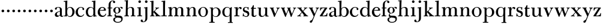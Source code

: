 SplineFontDB: 3.0
FontName: BulmerStM
FullName: Sorts Mill Bulmer
FamilyName: Sorts Mill Bulmer
Weight: Regular
Copyright: Created by trashman with FontForge 2.0 (http://fontforge.sf.net)
UComments: "2010-10-5: Created." 
Version: 001.000
ItalicAngle: 0
UnderlinePosition: -100
UnderlineWidth: 50
Ascent: 680
Descent: 320
LayerCount: 3
Layer: 0 0 "Back"  1
Layer: 1 0 "Fore"  0
Layer: 2 0 "backup"  0
XUID: [1021 658 797806517 5336769]
OS2Version: 0
OS2_WeightWidthSlopeOnly: 0
OS2_UseTypoMetrics: 1
CreationTime: 1286303174
ModificationTime: 1286447490
OS2TypoAscent: 0
OS2TypoAOffset: 1
OS2TypoDescent: 0
OS2TypoDOffset: 1
OS2TypoLinegap: 0
OS2WinAscent: 0
OS2WinAOffset: 1
OS2WinDescent: 0
OS2WinDOffset: 1
HheadAscent: 0
HheadAOffset: 1
HheadDescent: 0
HheadDOffset: 1
OS2Vendor: 'PfEd'
MarkAttachClasses: 1
DEI: 91125
Encoding: UnicodeBmp
UnicodeInterp: none
NameList: Adobe Glyph List
DisplaySize: -48
AntiAlias: 1
FitToEm: 1
WinInfo: 88 11 5
BeginPrivate: 9
BlueValues 23 [-16 0 387 396 677 680]
OtherBlues 11 [-278 -276]
BlueScale 8 0.039625
BlueShift 1 7
BlueFuzz 1 0
StdHW 4 [34]
StemSnapH 32 [19 23 27 34 38 46 52 78 86 108]
StdVW 4 [81]
StemSnapV 10 [78 81 92]
EndPrivate
BeginChars: 65536 63

StartChar: a
Encoding: 97 97 0
Width: 401
VWidth: 0
Flags: W
HStem: -13 55<102.5 191.917> -12 40<294.181 376.824> 211 21<209.371 246> 371 21<134.541 217.277>
VStem: 35 85<58.5451 139.803 290.788 358.768> 246 81<58.8789 211 228.644 348.153>
LayerCount: 3
Fore
SplineSet
38 323 m 0xbc
 38 371 118 392 187 392 c 0
 261 392 327 355 327 295 c 2
 327 66 l 2
 327 50 328 28 351 28 c 0
 359 28 366 31 373 41 c 0
 378 48 378 48 386 43 c 0
 391 40 394 39 394 36 c 0
 394 35 394 32 392 29 c 0
 380 5 357 -12 330 -12 c 0x7c
 260 -12 248 54 248 54 c 1
 248 54 228 34 203 16 c 0
 182 1 157 -13 130 -13 c 0
 75 -13 35 26 35 75 c 0
 35 170 150 216 246 232 c 1
 246 305 l 2
 246 352 214 371 173 371 c 0
 159 371 144 370 134 362 c 0
 120 351 115 336 115 314 c 0
 115 297 91 284 76 284 c 0
 53 284 38 300 38 323 c 0xbc
246 211 m 1
 195 200 120 177 120 115 c 0
 120 79 139 42 184 42 c 0xbc
 199 42 246 63 246 93 c 2
 246 211 l 1
EndSplineSet
Layer: 2
SplineSet
38 323 m 4xbc
 38 371 118 392 187 392 c 4
 261 392 327 355 327 295 c 6
 327 66 l 6
 327 50 327 30 351 30 c 4
 357 30 364 33 368 37 c 4
 373 42 375 47 380 47 c 4
 389 47 393 40 393 31 c 4
 393 5 359 -12 330 -12 c 4x7c
 260 -12 247 54 247 54 c 5
 247 54 228 34 203 16 c 4
 182 1 157 -13 130 -13 c 4
 75 -13 35 26 35 75 c 4
 35 133 86 183 146 207 c 4
 181 221 213 226 245 230 c 5
 245 305 l 6
 245 352 214 371 173 371 c 4
 159 371 144 370 134 362 c 4
 120 351 115 336 115 314 c 4
 115 297 91 284 76 284 c 4
 53 284 38 300 38 323 c 4xbc
245 211 m 5
 245 211 120 196 120 115 c 4
 120 79 139 42 184 42 c 4xbc
 199 42 245 63 245 93 c 6
 245 211 l 5
EndSplineSet
EndChar

StartChar: b
Encoding: 98 98 1
Width: 486
VWidth: 0
Flags: W
HStem: -12 31<200.996 302.409> -2 31<15 68.7003> 370 26<211.297 302.426> 630 32<5.02045 66.4192> 657 20G<132 149>
VStem: 72 78<30.5784 70> 366 92<104.391 291.247>
LayerCount: 3
Fore
SplineSet
147 320 m 1x2e
 166 358 205 396 276 396 c 0
 371 396 458 314 458 198 c 0
 458 93 379 -12 261 -12 c 0xae
 188 -12 152 45 142 70 c 1
 142 7 l 2
 142 -2 141 -6 132 -5 c 0
 110 -3 79 -2 55 -2 c 2
 26 -2 l 2
 15 -2 15 1 15 13 c 0
 15 25 15 29 26 29 c 0
 70 29 72 36 72 83 c 2
 72 487 l 2
 72 523 70 565 69 597 c 0
 69 612 69 631 48 631 c 2
 24 630 l 2
 12 630 5 626 5 644 c 0
 5 659 7 662 18 662 c 0x76
 73 664 118 673 146 677 c 0
 152 677 156 676 156 668 c 0
 156 652 147 453 147 320 c 1x2e
150 191 m 2
 150 105 159 19 250 19 c 0
 343 19 366 129 366 192 c 0
 366 282 337 370 257 370 c 0
 227 370 202 357 183 337 c 0
 154 307 150 259 150 202 c 2
 150 191 l 2
EndSplineSet
Layer: 2
SplineSet
146 318 m 1x2e
 165 356 202 396 276 396 c 0
 368 396 458 309 458 194 c 0
 458 92 378 -12 261 -12 c 0
 169 -12 145 61 145 61 c 1
 145 19 l 2xae
 145 0 144 -5 141 -5 c 0
 138 -5 99 0 74 0 c 2
 42 0 l 2
 30 0 14 0 14 14 c 0
 14 25 18 27 33 29 c 2
 53 31 l 2
 70 33 72 60 72 83 c 2
 72 499 l 2
 72 523 72 551 71 591 c 0
 71 604 69 618 51 622 c 2
 36 625 l 2
 31 626 17 628 17 639 c 0
 17 650 23 654 36 655 c 0x76
 67 658 134 674 140 674 c 0
 154 674 154 667 154 658 c 0
 154 561 146 318 146 318 c 1x2e
366 192 m 0
 366 282 337 370 257 370 c 0
 227 370 202 357 183 337 c 0
 154 307 150 259 150 202 c 2
 150 191 l 2
 150 133 151 78 180 45 c 0
 192 31 219 19 245 19 c 0
 343 19 366 128 366 192 c 0
EndSplineSet
EndChar

StartChar: c
Encoding: 99 99 2
Width: 419
VWidth: 0
Flags: WO
HStem: -16 46<182.026 307.887> 373 23<197.384 292.145>
VStem: 26 92<101.072 267.635> 311 72<270.888 357.538>
LayerCount: 3
Fore
SplineSet
118 191 m 0
 118 116 161 30 250 30 c 0
 314 30 343 71 354 91 c 0
 361 103 360 100 371 95 c 0
 381 90 383 91 378 80 c 0
 355 29 302 -16 217 -16 c 0
 104 -16 26 74 26 183 c 0
 26 294 131 396 239 396 c 0
 298 396 383 373 383 309 c 0
 383 282 367 267 342 267 c 0
 328 267 311 280 311 296 c 0
 311 317 313 316 313 331 c 0
 313 340 302 373 246 373 c 0
 152 373 118 277 118 191 c 0
EndSplineSet
Layer: 2
SplineSet
118 191 m 0
 118 116 161 30 250 30 c 0
 329 30 355 94 359 101 c 1
 382 90 l 1
 362 35 308 -16 217 -16 c 0
 104 -16 26 74 26 183 c 0
 26 294 131 396 239 396 c 0
 298 396 383 373 383 309 c 0
 383 282 367 267 342 267 c 0
 328 267 311 280 311 296 c 0
 311 317 313 316 313 331 c 0
 313 340 302 373 246 373 c 0
 152 373 118 277 118 191 c 0
239 396 m 0
 298 396 383 373 383 309 c 0
 383 282 367 267 342 267 c 0
 328 267 311 280 311 296 c 0
 311 317 313 316 313 331 c 0
 313 340 302 373 246 373 c 0
 152 373 118 277 118 191 c 0
 118 120 158 30 238 30 c 0
 288 30 319 44 340 73 c 0
 347 82 351 101 366 101 c 0
 375 101 379 94 379 86 c 0
 379 71 371 56 360 43 c 0
 331 7 273 -16 217 -16 c 0
 104 -16 22 74 22 183 c 0
 22 294 131 396 239 396 c 0
EndSplineSet
EndChar

StartChar: d
Encoding: 100 100 3
Width: 500
VWidth: 0
Flags: W
HStem: -17 40<175.747 281.879> -13 21G<355 361.5> 0 28<431.557 479.988> 365 26<188.462 284.166> 630 32<275.02 336.419> 657 20G<402 419>
VStem: 26 86<90.9155 283.025> 339 87<488.692 630.969> 342 75<58.9574 327.331 336 554.545>
LayerCount: 3
Fore
SplineSet
417 315 m 2x1680
 417 189 l 2
 417 140 419 104 422 69 c 0
 425 38 437 28 470 28 c 0
 476 28 480 28 480 15 c 0
 480 0 476 0 467 0 c 0x3680
 404 -3 364 -13 359 -13 c 0x5280
 351 -13 346 -12 346 1 c 2
 346 60 l 1
 336 40 282 -17 209 -17 c 0
 71 -17 26 87 26 190 c 0
 26 292 99 391 222 391 c 0
 301 391 342 336 342 336 c 1
 342 487 l 2x9280
 342 523 340 565 339 597 c 0
 339 612 339 631 318 631 c 2
 294 630 l 2
 282 630 275 626 275 644 c 0
 275 659 277 662 288 662 c 0x9b
 343 664 388 673 416 677 c 0
 422 677 426 676 426 668 c 0x17
 426 652 417 448 417 315 c 2x1680
112 185 m 0
 112 107 153 23 236 23 c 0
 280 23 318 44 331 78 c 0
 338 98 339 124 339 152 c 2
 339 262 l 2x93
 339 323 302 365 239 365 c 0
 151 365 112 273 112 185 c 0
EndSplineSet
Layer: 2
SplineSet
480 23 m 0x6e
 480 14 479 9 470 9 c 0x6e
 416 9 372 -4 359 -4 c 0
 351 -4 346 -1 346 12 c 2
 346 62 l 1
 346 62 284 -9 217 -9 c 0
 73 -9 26 90 26 195 c 0
 26 297 99 396 222 396 c 0
 301 396 342 341 342 341 c 1
 342 487 l 2
 342 523 340 565 339 597 c 0
 339 612 339 631 318 631 c 2
 294 630 l 2
 282 630 275 635 275 644 c 0
 275 651 277 662 288 662 c 0xb6
 340 664 401 678 413 678 c 0
 426 678 424 670 424 660 c 0
 424 654 418 568 418 520 c 0
 418 458 417 565 417 231 c 2
 417 194 l 2
 417 145 419 112 422 77 c 0
 424 55 432 38 454 37 c 0
 471 36 480 38 480 23 c 0x6e
112 190 m 0
 112 112 153 28 236 28 c 0xa6
 280 28 318 49 331 83 c 0
 340 108 342 140 342 176 c 2
 342 267 l 2
 342 328 302 370 239 370 c 0
 151 370 112 278 112 190 c 0
EndSplineSet
EndChar

StartChar: e
Encoding: 101 101 4
Width: 403
VWidth: 0
Flags: W
HStem: -16 52<177.153 300.843> 234 34<118.01 281.681> 241 24<118 233.053> 367 29<167.707 257.522>
VStem: 21 91<109.351 237.109> 286 80<247 325.484>
LayerCount: 3
Fore
SplineSet
214 -16 m 4xbc
 98 -16 21 66 21 178 c 0
 21 283 96 396 208 396 c 0
 235 396 260 394 282 383 c 0
 327 360 366 311 366 255 c 0
 366 239 348 234 331 234 c 0xdc
 317 234 113 241 113 241 c 1
 112 232 112 223 112 215 c 0
 112 100 168 36 244 36 c 0
 300 36 331 71 343 105 c 0
 348 118 348 119 362 115 c 0
 371 112 374 111 374 107 c 0
 374 105 373 102 372 97 c 0
 354 33 297 -16 214 -16 c 4xbc
212 367 m 0
 136 367 118 265 118 265 c 1xbc
 118 265 131 265 238 268 c 0
 264 269 286 270 286 308 c 0
 286 338 250 367 212 367 c 0
EndSplineSet
Layer: 2
SplineSet
246 36 m 0xbc
 311 36 336 82 348 119 c 1
 375 111 l 1xba
 370 73 326 -16 209 -16 c 0
 93 -16 21 67 21 178 c 0
 21 283 96 396 208 396 c 0
 235 396 260 394 282 383 c 0
 327 360 366 311 366 255 c 0
 366 239 348 234 331 234 c 0xdc
 317 234 113 241 113 241 c 1
 113 225 l 2
 113 99 171 36 246 36 c 0xbc
212 367 m 0
 136 367 118 265 118 265 c 1xbc
 118 265 131 265 238 268 c 0
 264 269 286 270 286 308 c 0xdc
 286 338 250 367 212 367 c 0
21 176 m 0
 21 281 96 396 208 396 c 0
 235 396 260 394 282 383 c 0
 327 360 366 311 366 255 c 0
 366 239 348 234 331 234 c 0
 317 234 112 241 112 241 c 1
 112 223 l 2
 112 96 172 34 248 34 c 0
 292 34 326 64 338 97 c 0
 342 106 348 116 358 116 c 0
 366 116 373 109 373 97 c 0
 373 63 323 -18 209 -18 c 0
 93 -18 21 65 21 176 c 0
212 367 m 0
 136 367 118 265 118 265 c 1
 118 265 131 265 238 268 c 0
 264 269 286 270 286 308 c 0
 286 338 250 367 212 367 c 0
EndSplineSet
EndChar

StartChar: f
Encoding: 102 102 5
Width: 262
VWidth: 0
Flags: W
HStem: -2 36<24.0008 74.125 158.751 221.999> 341 32<28.0008 76 157 229> 659 21<207.218 263.041>
VStem: 76 81<34 341 373 589.726> 262 88<576.528 658.809>
LayerCount: 3
Fore
SplineSet
39 34 m 2
 61 34 l 2
 76 34 76 64 76 87 c 2
 76 328 l 2
 76 341 75 341 64 341 c 2
 44 341 l 2
 28 341 28 342 28 358 c 0
 28 372 29 373 40 373 c 2
 66 373 l 2
 76 373 76 373 76 384 c 2
 76 470 l 2
 76 533 85 594 133 638 c 0
 164 666 193 680 252 680 c 0
 297 680 350 669 350 613 c 0
 350 583 322 570 307 570 c 0
 282 570 262 584 262 614 c 0
 262 626 264 636 264 643 c 0
 264 657 256 659 241 659 c 0
 166 659 157 546 157 504 c 2
 157 384 l 2
 157 373 157 373 168 373 c 2
 216 373 l 2
 228 373 229 371 229 364 c 2
 229 350 l 2
 229 343 228 341 216 341 c 2
 168 341 l 2
 157 341 157 340 157 328 c 2
 157 87 l 2
 157 58 157 34 174 34 c 2
 207 34 l 2
 221 34 222 26 222 17 c 0
 222 3 222 -2 207 -2 c 0
 185 -1 148 0 128 0 c 2
 112 0 l 2
 90 0 58 -1 39 -2 c 0
 24 -2 24 3 24 17 c 0
 24 26 25 34 39 34 c 2
EndSplineSet
Layer: 2
SplineSet
264 627 m 4
 264 641 256 643 241 643 c 4
 166 643 157 530 157 488 c 6
 157 384 l 6
 157 373 157 373 168 373 c 6
 229 373 l 5
 229 341 l 5
 168 341 l 6
 157 341 157 340 157 328 c 6
 157 85 l 6
 157 55.9827637429 157 32 174 32 c 6
 220 32 l 5
 220 -2 l 5
 220 -2 152 0 124 0 c 4
 95 0 25 -2 25 -2 c 5
 25 32 l 5
 61 32 l 6
 76 32 76 61.9782711336 76 85 c 6
 76 328 l 6
 76 341 75 341 64 341 c 6
 28 341 l 5
 28 373 l 5
 66 373 l 6
 76 373 76 373 76 384 c 6
 76 454 l 6
 76 517 85 578 133 622 c 4
 164 650 193 664 252 664 c 4
 297 664 350 653 350 597 c 4
 350 567 322 554 307 554 c 4
 282 554 262 568 262 598 c 4
 262 610 264 620 264 627 c 4
264 627 m 0
 264 641 256 643 241 643 c 0
 166 643 157 530 157 488 c 2
 157 384 l 2
 157 373 157 373 168 373 c 2
 215 374 l 2
 226 374 229 369 229 358 c 2
 229 354 l 2
 229 345 225 340 213 340 c 2
 168 341 l 2
 157 341 157 340 157 328 c 2
 157 166 l 2
 157 152 157 118 158 85 c 0
 159 56 156 32 173 32 c 2
 205 32 l 2
 217 32 222 30 222 16 c 0
 222 1 217 -2 208 -2 c 0
 182 -2 152 0 124 0 c 0
 95 0 55 -2 39 -2 c 0
 26 -2 24 6 24 16 c 0
 24 28 27 32 41 32 c 2
 61 32 l 2
 76 32 74 62 75 85 c 0
 76 108 76 138 76 166 c 2
 76 328 l 2
 76 341 75 341 62 341 c 2
 40 340 l 2
 29 340 28 344 28 352 c 2
 28 361 l 2
 28 368 29 374 40 374 c 2
 66 373 l 2
 76 373 76 373 76 384 c 2
 76 454 l 2
 76 517 85 578 133 622 c 0
 164 650 193 664 252 664 c 0
 297 664 350 653 350 597 c 0
 350 567 322 554 307 554 c 0
 282 554 262 568 262 598 c 0
 262 610 264 620 264 627 c 0
EndSplineSet
EndChar

StartChar: g
Encoding: 103 103 6
Width: 422
VWidth: 0
Flags: W
HStem: -276 34<131.226 290.54> -47 78<157 312.636> 111 19<142.433 206.195> 372 19<149.076 207.644 301.801 368>
VStem: 19 65<-204.706 -85.2302> 22 82<175.425 323.274> 71 44<19.5 90.2421> 246 77<171.606 315.895> 356 56<-188.52 -81.415>
LayerCount: 3
Fore
SplineSet
176 391 m 0xf580
 227 391 270 357 270 357 c 1
 270 357 308 397 350 397 c 0
 386 397 412 382 412 347 c 0
 412 331 405 313 385 313 c 0
 343 313 352 370 322 370 c 0
 301 370 280 346 280 346 c 1
 280 346 323 302 323 243 c 0
 323 174 271 111 172 111 c 0
 156 111 115 107 115 71 c 0xf380
 115 36 152 31 184 31 c 2
 269 31 l 2
 362 31 412 -11 412 -103 c 0
 412 -240 285 -276 210 -276 c 0
 113 -276 19 -230 19 -139 c 0xf980
 19 -66 76 -49 110 -45 c 0
 122 -44 138 -42 138 -42 c 1
 138 -42 120 -35 110 -30 c 0
 88 -19 71 2 71 37 c 0xf380
 71 91 126 116 126 116 c 1
 126 116 22 137 22 253 c 0
 22 333 96 391 176 391 c 0xf580
84 -139 m 0xf980
 84 -200 120 -242 214 -242 c 0
 300 -242 356 -194 356 -122 c 0
 356 -48.7533598196 231.338078808 -54.8250609271 157 -47 c 1
 158 -50 158 -52 158 -54 c 0
 156 -68 149 -65 133 -69 c 0
 99 -78 84 -112 84 -139 c 0xf980
178 372 m 0
 126 372 104 303 104 245 c 0xf580
 104 194 119 130 172 130 c 0
 230 130 246 186 246 237 c 0
 246 293 235 372 178 372 c 0
EndSplineSet
Layer: 2
SplineSet
176 388 m 4xcd60
 227 388 270 354 270 354 c 5
 270 354 308 394 350 394 c 4
 386 394 412 379 412 344 c 4
 412 328 405 310 385 310 c 4
 343 310 352 367 322 367 c 4
 301 367 280 343 280 343 c 5
 280 343 323 299 323 240 c 4
 323 171 271 108 172 108 c 4
 156 108 115 104 115 68 c 4xcce0
 115 33 152 28 184 28 c 6
 269 28 l 6
 362 28 412 -14 412 -106 c 4
 412 -243 285 -276 210 -276 c 4
 113 -276 19 -230 19 -139 c 4xae60
 19 -66 76 -49 110 -45 c 4
 122 -44 132 -43 132 -42 c 4
 132 -41 120 -38 110 -33 c 4
 88 -22 71 -1 71 34 c 4xcce0
 71 88 126 113 126 113 c 5
 126 113 22 134 22 250 c 4
 22 330 96 388 176 388 c 4xcd60
84 -139 m 4xce60
 84 -200 120 -242 214 -242 c 4
 300 -242 356 -197 356 -125 c 4
 356 -74 296 -58 238 -58 c 4xae60
 206 -58 157 -50 157 -50 c 5x9e60
 157 -50 162 -67 150 -67 c 4
 103 -67 84 -108 84 -139 c 4xce60
178 369 m 4
 126 369 104 300 104 242 c 4x8d60
 104 191 119 127 172 127 c 4
 230 127 246 183 246 234 c 4
 246 290 235 369 178 369 c 4
EndSplineSet
EndChar

StartChar: h
Encoding: 104 104 7
Width: 528
VWidth: 0
Flags: W
HStem: -2 34<29.0205 85.5807 172.828 226.968 295.043 351.104 436.688 496.965> 360 28<236.939 325.559> 630 25<36.0268 94.886>
VStem: 88 83<32 318.234 322 334.515> 98 85<410.426 629.99> 354 81<32 339.435>
LayerCount: 3
Fore
SplineSet
278 360 m 0xf4
 210 360 171 298 171 270 c 2
 171 69 l 2
 171 48 175 32 189 32 c 2
 204 32 l 2
 216 32 227 30 227 16 c 0
 227 1 217 -2 208 -2 c 0
 182 -2 160 0 132 0 c 0
 103 0 61 -2 45 -2 c 0
 32 -2 29 6 29 16 c 0
 29 28 35 32 49 32 c 6
 73 32 l 2
 88 32 87 62 88 85 c 0xf4
 92 240 98 500 98 587 c 2
 98 602 l 2
 98 616 97 630 84 630 c 0
 78 630 68 628 52 626 c 0
 40 625 36 632 36 641 c 0
 36 648 37 654 48 655 c 0
 96 660 157 673 168 673 c 0
 181 673 183 666 183 656 c 2xec
 183 656 175 580 171 322 c 1
 171 322 211 388 308 388 c 0
 384 388 436 351 436 289 c 2
 435 74 l 2
 435 46 438 32 452 32 c 2
 473 32 l 2
 485 32 497 30 497 16 c 0
 497 1 490 -2 481 -2 c 0
 455 -2 423 0 395 0 c 0
 366 0 334 -2 318 -2 c 0
 301 -2 295 3 295 16 c 0
 295 31 310 32 322 32 c 2
 339 32 l 2
 354 32 352 62 353 85 c 0
 354 108 354 138 354 166 c 2
 354 246 l 2
 354 312 346 360 278 360 c 0xf4
EndSplineSet
EndChar

StartChar: i
Encoding: 105 105 8
Width: 272
VWidth: 0
Flags: W
HStem: -2 36<42.0008 103.125 187.751 246.999> 349 32<43.0118 100.39> 372 20G<172.5 184> 566 108<100.676 187.324>
VStem: 90 108<576.676 663.324> 105 81<34 348.968>
LayerCount: 3
Fore
SplineSet
186 87 m 2xb4
 186 58 186 34 203 34 c 2
 232 34 l 2
 246 34 247 26 247 17 c 0
 247 3 247 -2 232 -2 c 0
 210 -2 176 0 156 0 c 2
 140 0 l 2
 118 0 79 -1 57 -2 c 0
 42 -2 42 3 42 17 c 0
 42 26 43 34 57 34 c 2
 90 34 l 2xb8
 105 34 105 64 105 87 c 2
 105 248 l 2
 105 276 105 302 103 326 c 0
 102 338 94 349 82 349 c 2
 59 349 l 2
 47 349 43 355 43 364 c 0
 43 371 44 381 55 381 c 0xd4
 127 381 167 392 178 392 c 0
 190 392 188 383 188 373 c 0
 188 358 186 324 186 248 c 2
 186 87 l 2xb4
90 620 m 0
 90 650 114 674 144 674 c 0
 174 674 198 650 198 620 c 0
 198 590 174 566 144 566 c 0
 114 566 90 590 90 620 c 0
EndSplineSet
Layer: 2
SplineSet
90 620 m 0
 90 650 114 674 144 674 c 0
 174 674 198 650 198 620 c 0
 198 590 174 566 144 566 c 0
 114 566 90 590 90 620 c 0
103 328 m 4
 103 340 102 352 91 352 c 4
 85 352 77 351 61 351 c 0
 49 351 45 357 45 366 c 0
 45 373 46 381 57 381 c 0
 115 381 165 388 176 388 c 0
 188 388 190 378 190 368 c 0
 190 361 186 187 186 85 c 0
 186 61 187 32 205 32 c 2
 226 32 l 2
 238 32 249 30 249 16 c 0
 249 1 239 -2 230 -2 c 0
 204 -2 175 0 147 0 c 0
 118 0 73 -2 57 -2 c 0
 44 -2 41 6 41 16 c 0
 41 28 47 32 61 32 c 2
 87 32 l 6
 102 32 101 62 102 85 c 4
 103 106 104 132 104 159 c 6
 104 250 l 6
 104 278 104 304 103 328 c 4
EndSplineSet
EndChar

StartChar: j
Encoding: 106 106 9
Width: 272
VWidth: 0
Flags: W
HStem: -248 27<4.14029 67.3437> 343 26<48.014 104.751> 370 20G<175.5 187.5> 566 108<100.676 187.324>
VStem: -89 87<-213.664 -147.02> 90 108<576.676 663.324> 109 81<-163.681 342.99>
LayerCount: 3
Fore
SplineSet
188 -89 m 0xfa
 185 -190 108 -248 9 -248 c 0
 -56 -248 -89 -226 -89 -187 c 0
 -89 -165 -68 -137 -40 -137 c 0
 -16 -137 -4 -160 -2 -179 c 0
 -1 -189 -2 -207 5 -214 c 0
 11 -220 16 -221 29 -221 c 0
 109 -221 109 -104 109 -29 c 0
 109 90 107 203 107 313 c 0
 107 329 104 343 91 343 c 0
 85 343 76 341 62 339 c 0
 50 337 48 346 48 355 c 0
 48 362 49 368 60 369 c 0
 108 374 170 390 181 390 c 0
 194 390 192 381 192 371 c 2
 192 371 189 322 189 180 c 0
 189 139 190 91 190 34 c 0
 190 -12 189 -52 188 -89 c 0xfa
90 620 m 0xfc
 90 650 114 674 144 674 c 0
 174 674 198 650 198 620 c 0
 198 590 174 566 144 566 c 0
 114 566 90 590 90 620 c 0xfc
EndSplineSet
EndChar

StartChar: k
Encoding: 107 107 10
Width: 476
VWidth: 0
Flags: W
HStem: -2 32<27.0236 81.2098 168.744 219.935 248.078 279.999 423.143 468.929> 353 21<244.731 270.357 364.643 405.505> 629 25<23.0268 79.7509>
VStem: 84 82<30 170.994 195 628.979>
LayerCount: 3
Fore
SplineSet
406 359 m 0
 406 350 398 347 389 347 c 0
 363 346 349 336 326 319 c 0
 293 294 260 259 240 238 c 0
 231 229 227 224 227 220 c 0
 227 216 232 212 240 203 c 0
 276 167 362 76 423 30 c 0
 426 28 432 28 435 28 c 0
 453 28 469 26 469 13 c 0
 469 -2 458 -2 449 -2 c 0
 423 -2 381 0 353 0 c 0
 324 0 280 -2 264 -2 c 0
 251 -2 248 6 248 16 c 0
 248 29 260 29 273 30 c 0
 279 30 280 33 280 37 c 0
 280 46 268 61 264 66 c 0
 243 94 217 121 184 163 c 0
 182 166 179 171 176 171 c 0
 169 171 166 163 166 146 c 2
 166 69 l 2
 166 48 171 30 185 30 c 2
 198 30 l 2
 210 30 220 30 220 16 c 0
 220 1 213 -2 204 -2 c 0
 178 -2 156 0 128 0 c 0
 99 0 57 -2 41 -2 c 0
 28 -2 27 6 27 16 c 0
 27 28 33 30 47 30 c 2
 69 30 l 2
 84 30 83 62 84 85 c 0
 86 147 86 225 86 302 c 0
 86 417 86 528 85 582 c 0
 85 600 85 629 68 629 c 0
 62 629 55 628 39 626 c 0
 27 625 23 631 23 640 c 0
 23 647 24 653 35 654 c 0
 83 659 145 672 156 672 c 0
 169 672 171 665 171 655 c 2
 170 594 l 2
 169 516 164 366 164 195 c 1
 193 222 280 304 280 322 c 0
 280 334 275 346 247 353 c 0
 238 355 239 374 248 374 c 2
 394 374 l 2
 402 374 406 367 406 359 c 0
EndSplineSet
EndChar

StartChar: l
Encoding: 108 108 11
Width: 270
VWidth: 0
Flags: W
HStem: -2 36<17.0008 93.125 177.751 248.999> 630 32<29.0204 91.115> 657 20G<159 176>
VStem: 94 89<383.24 631> 95 81<34 630.945>
LayerCount: 3
Fore
SplineSet
176 377 m 2xa8
 176 87 l 2
 176 58 176 34 193 34 c 2
 234 34 l 2
 248 34 249 26 249 17 c 0
 249 3 249 -2 234 -2 c 0
 212 -1 164 0 144 0 c 2
 128 0 l 2
 106 0 51 -1 32 -2 c 0
 17 -2 17 3 17 17 c 0
 17 26 18 34 32 34 c 2
 80 34 l 2
 95 34 95 64 95 87 c 2
 95 378 l 2xa8
 95 440 95 480 94 597 c 0
 94 612 93 631 72 631 c 2
 48 630 l 2
 36 630 29 626 29 644 c 0
 29 659 31 662 42 662 c 0xd0
 97 664 145 673 173 677 c 0
 179 677 183 676 183 668 c 0xb0
 183 651 176 510 176 377 c 2xa8
EndSplineSet
Layer: 2
SplineSet
175 76 m 4xb0
 175 56 177 31 190 31 c 6
 230 32 l 6
 242 32 252 32 252 18 c 4
 252 3 243 -2 234 -2 c 4
 208 -2 160 0 132 0 c 4
 103 0 45 -2 29 -2 c 4
 16 -2 15 6 15 16 c 4
 15 28 21 31 35 31 c 6
 75 30 l 6
 90 30 90 62 90 85 c 4xb0
 93 229 97 464 100 588 c 4
 100 604 95 630 82 630 c 4
 76 630 68 628 52 627 c 4
 40 626 34 634 34 643 c 4
 34 650 37 657 48 658 c 4xc8
 110 663 159 673 170 673 c 4
 183 673 184 672 184 659 c 4xa8
 184 611 176 588 176 277 c 4
 176 206 176 135 175 76 c 4xb0
EndSplineSet
EndChar

StartChar: m
Encoding: 109 109 12
Width: 740
VWidth: 0
Flags: W
HStem: -2 36<28.0756 86.409 174.056 226.993 277.008 327.386 416.406 474.991 515.011 572.058 659.739 718.991> 343 31<30.0147 82.7344> 361 31<236.588 310.004 470.727 549.883>
VStem: 88 83<34.0171 302.148 303 341.59> 331 84<34.1555 323.719> 575 84<33.0282 342.795>
LayerCount: 3
Fore
SplineSet
275 361 m 0xbc
 208 361 171 287 171 203 c 0
 171 158 172 114 173 69 c 0
 173 39 178 32 206 32 c 0
 218 32 227 30 227 16 c 0
 227 1 217 -2 208 -2 c 0
 182 -2 160 0 132 0 c 0
 103 0 61 -2 45 -2 c 0
 32 -2 28 8 28 18 c 0
 28 30 34 34 48 34 c 2
 74 34 l 2
 88 34 88 62 88 85 c 2
 88 173 l 2
 88 238 88 292 87 311 c 0
 86 326 86 343 52 343 c 2
 42 343 l 2
 35 343 30 349 30 358 c 0
 30 365 35 373 46 374 c 0xdc
 96 379 145 392 156 392 c 0
 169 392 169 385 169 375 c 2
 169 303 l 1
 169 303 202 392 299 392 c 0
 343 392 394 368 411 321 c 1
 425 350 467 392 541 392 c 0
 621 392 660 349 660 269 c 2
 659 64 l 2
 659 43 664 33 676 33 c 2
 695 33 l 2
 707 33 719 30 719 16 c 0
 719 1 712 -2 703 -2 c 0
 677 -2 643 0 615 0 c 0
 586 0 554 -2 538 -2 c 0
 521 -2 515 3 515 16 c 0
 515 31 530 32 542 32 c 2
 559 32 l 2
 574 32 573 62 574 85 c 0
 575 108 575 138 575 166 c 2
 575 246 l 2
 575 312 571 360 503 360 c 0
 473 360 434 333 424 301 c 0
 419 283 416 252 415 191 c 2
 414 74 l 2
 414 31 432 34 451 32 c 0
 463 31 475 30 475 16 c 0
 475 1 466 -2 457 -2 c 0
 431 -2 401 0 373 0 c 0
 344 0 314 -2 298 -2 c 0
 281 -2 277 3 277 16 c 0
 277 31 288 34 300 34 c 2
 315 34 l 2
 330 34 328 62 329 85 c 0
 331 119 331 157 331 195 c 2
 331 248 l 2
 331 304 326 361 275 361 c 0xbc
EndSplineSet
EndChar

StartChar: n
Encoding: 110 110 13
Width: 506
VWidth: 0
Flags: W
HStem: -2 36<28.0756 84.9324 168.473 223.993 285.008 336.386 425.282 483.794> 346 29<35.0147 82.1035> 363 28<241.158 318.158>
VStem: 87 79<34.0786 344.631> 340 84<34.0728 346.76>
LayerCount: 3
Fore
SplineSet
424 74 m 2xb8
 424 33 431 33 455 33 c 2
 468 33 l 2
 478 33 484 30 484 20 c 0
 484 2 476 -2 466 -2 c 0
 440 -2 410 0 382 0 c 0
 353 0 323 -2 307 -2 c 0
 290 -2 285 3 285 16 c 0
 285 31 296 34 308 34 c 2
 324 34 l 2
 339 34 337 62 338 85 c 0
 340 119 340 157 340 195 c 2
 340 248 l 2
 340 304 336 363 285 363 c 0xb8
 231 363 166 302 166 218 c 0
 166 173 166 114 167 69 c 0
 167 39 175 31 203 31 c 0
 215 31 224 30 224 16 c 0
 224 1 214 -2 205 -2 c 0
 179 -2 160 0 132 0 c 0
 103 0 61 -2 45 -2 c 0
 32 -2 28 8 28 18 c 0
 28 30 34 34 48 34 c 2
 72 34 l 2
 86 34 87 62 87 85 c 2
 87 173 l 2
 87 238 87 292 86 311 c 0
 85 326 86 346 52 346 c 2
 47 346 l 2
 40 346 35 352 35 361 c 0
 35 368 40 375 51 375 c 0xd8
 100 376 144 386 151 386 c 0
 164 386 161 379 161 369 c 2
 161 293 l 1
 161 293 200 391 304 391 c 0
 332 391 424 390 424 265 c 2
 424 74 l 2xb8
EndSplineSet
EndChar

StartChar: o
Encoding: 111 111 14
Width: 484
VWidth: 0
Flags: W
HStem: -16 27<191.26 289.963> 373 23<193.656 286.087>
VStem: 34 92<99.3062 275.639> 352 87<101.642 289.612>
LayerCount: 3
Fore
SplineSet
439 202 m 0
 439 89 363 -16 233 -16 c 4
 119 -16 34 80 34 194 c 0
 34 315 159 396 248 396 c 0
 351 396 439 310 439 202 c 0
243 373 m 0
 159 373 126 305 126 188 c 0
 126 89 158 11 241 11 c 0
 337 11 352 114 352 198 c 0
 352 278 325 373 243 373 c 0
EndSplineSet
EndChar

StartChar: p
Encoding: 112 112 15
Width: 524
VWidth: 0
Flags: W
HStem: -278 34<16.0141 88.1042 179.271 246.985> -13 25<230.012 328.606> 359 27<34.0037 89.2839 223.072 340.606>
VStem: 93 78<-243.806 48 52.94 320.731 323 358.926> 401 93<95.8112 281.911>
LayerCount: 3
Fore
SplineSet
69 359 m 2
 51 359 l 2
 35 359 34 364 34 373 c 0
 34 381 39 386 54 386 c 2
 62 386 l 2
 94 386 152 392 156 392 c 0
 168 392 170 386 170 370 c 2
 170 323 l 1
 201 364 234 391 300 391 c 0
 401 391 494 311 494 188 c 0
 494 85 417 -13 294 -13 c 0
 202 -13 171 48 171 48 c 1
 174 -48 173 -105 176 -191 c 0
 177 -220 178 -244 195 -244 c 2
 230 -244 l 2
 242 -244 247 -246 247 -260 c 0
 247 -275 242 -278 233 -278 c 0
 207 -278 169 -276 141 -276 c 0
 112 -276 47 -278 31 -278 c 0
 18 -278 16 -270 16 -260 c 0
 16 -248 19 -244 33 -244 c 2
 76 -244 l 2
 91 -244 89 -214 90 -191 c 0
 91 -168 93 32 93 60 c 2
 92 327 l 2
 92 353 82 359 69 359 c 2
401 188 m 0
 401 285 360 365 283 365 c 0
 240 365 218 347 198 327 c 0
 172 301 171 265 171 236 c 2
 171 127 l 2
 171 31 241 12 277 12 c 0
 371 12 401 97 401 188 c 0
EndSplineSet
EndChar

StartChar: q
Encoding: 113 113 16
Width: 500
VWidth: 0
Flags: W
HStem: -273 32<271.002 342.948 431.507 476.996> -13 30<192.889 293.381> 371 23<197.556 298.179>
VStem: 36 91<85.2984 276.519> 346 83<-240.771 48 50.0378 339.375>
LayerCount: 3
Fore
SplineSet
429 -188 m 0
 429 -229 430 -242 462 -243 c 0
 474 -243 477 -244 477 -257 c 0
 477 -272 472 -273 463 -273 c 0
 452 -273 412 -271 388 -271 c 0
 359 -271 302 -273 286 -273 c 0
 273 -273 271 -267 271 -257 c 0
 271 -245 274 -241 288 -241 c 2
 331 -241 l 2
 346 -241 344 -211 345 -188 c 0
 346 -170 346 -119 346 -69 c 2
 346 48 l 1
 323 9 276 -13 222 -13 c 0
 100 -13 36 79 36 179 c 0
 36 289 112 394 238 394 c 0
 319 394 351 344 351 344 c 9
 378 362 404 391 421 391 c 0
 434 391 434 371 434 357 c 0
 434 347 426 247 426 226 c 0
 426 199 427 172 427 145 c 0
 427 31 428 -81 429 -188 c 0
127 186 m 0
 127 115 148 17 251 17 c 0
 274 17 291 23 305 32 c 0
 342 55 349 113 349 169 c 2
 349 262 l 2
 349 323 318 371 250 371 c 0
 162 371 127 300 127 186 c 0
EndSplineSet
EndChar

StartChar: r
Encoding: 114 114 17
Width: 358
VWidth: 0
Flags: W
HStem: -2 36<33.0008 94.125 178.751 251.999> 349 32<34.0118 91.5193> 351 45<228.172 292.584>
VStem: 96 81<34 306.887 308 348.968>
LayerCount: 3
Fore
SplineSet
96 87 m 2xb0
 96 248 l 2
 96 276 96 302 94 326 c 0
 93 338 85 349 73 349 c 2
 50 349 l 2
 38 349 34 355 34 364 c 0
 34 371 35 381 46 381 c 0xd0
 120 381 153 394 164 394 c 0
 176 394 176 383 176 373 c 2
 176 308 l 1
 194 345 233 396 285 396 c 0
 315 396 345 378 345 346 c 0
 345 323 328 302 305 302 c 0
 272 302 270 351 247 351 c 0
 228 351 202 322 189 286 c 0
 182 266 177 246 177 224 c 2
 177 87 l 2
 177 58 177 34 194 34 c 2
 237 34 l 2
 251 34 252 26 252 17 c 0
 252 3 252 -2 237 -2 c 0
 215 -2 167 0 147 0 c 2
 131 0 l 2
 109 0 70 -1 48 -2 c 0
 33 -2 33 3 33 17 c 0
 33 26 34 34 48 34 c 2
 81 34 l 2
 96 34 96 64 96 87 c 2xb0
EndSplineSet
Layer: 2
SplineSet
94 327 m 4xb0
 93 339 85 350 73 350 c 6
 50 350 l 6
 38 350 34 356 34 365 c 4
 34 372 35 382 46 382 c 4xd0
 101 384 153 394 164 394 c 4
 176 394 176 384 176 374 c 6
 176 309 l 5
 194 346 233 397 285 397 c 4
 315 397 345 379 345 347 c 4
 345 324 328 303 305 303 c 4
 272 303 270 352 247 352 c 4
 228 352 202 323 189 287 c 4
 182 267 180 247 180 225 c 6
 180 84 l 6
 180 60 181 36 199 36 c 6
 232 36 l 6
 244 36 254 30 254 16 c 4
 254 1 244 -2 235 -2 c 4
 209 -2 168 0 140 0 c 4
 111 0 67 -2 51 -2 c 4
 38 -2 33 6 33 16 c 4
 33 28 39 35 53 35 c 6
 80 35 l 6
 95 35 92 61 93 84 c 4
 94 105 96 131 96 158 c 6
 96 249 l 6
 96 277 96 303 94 327 c 4xb0
EndSplineSet
EndChar

StartChar: s
Encoding: 115 115 18
Width: 340
VWidth: 0
Flags: W
HStem: -15 30<121.813 220.492> -2 21G<48 54> 369 24<134.537 214.143>
VStem: 44 66<261.765 346.857> 48 24<81.0745 132.926> 243 69<36.3626 132.095> 262 17<266.932 302.532>
LayerCount: 3
Fore
SplineSet
166 393 m 0xb4
 201 393 228 376 244 376 c 0
 250 376 255 378 260 380 c 2
 270 385 l 2
 273 387 276 388 278 388 c 0
 285 388 286 378 286 369 c 0
 286 350 279 313 279 277 c 0
 279 264 265 263 262 275 c 0xb2
 248 332 223 369 170 369 c 0
 130 369 110 338 110 305 c 0
 110 256 151 253 195 240 c 0
 233 229 262 225 287 192 c 0
 305 168 312 123 312 108 c 0
 312 28 250 -15 172 -15 c 0xb4
 133 -15 99 12 92 12 c 0
 87 12 84 12 74 7 c 2
 65 2 l 2
 60 -1 56 -2 52 -2 c 0x74
 44 -2 38 4 38 15 c 0
 38 36 47 80 48 117 c 0
 48 128 53 133 59 133 c 0
 64 133 70 129 72 120 c 0xac
 90 24 142 15 180 15 c 0
 216 15 243 42 243 86 c 0
 243 123 207 150 172 162 c 0
 115 182 91 180 59 228 c 0
 49 243 44 259 44 284 c 0
 44 348 99 393 166 393 c 0xb4
EndSplineSet
EndChar

StartChar: t
Encoding: 116 116 19
Width: 278
VWidth: 0
Flags: W
HStem: -16 44<154.463 229.215> 339 37<145.999 240>
VStem: 62 81<36.2575 337.965> 233 27<37.7202 67.7509>
LayerCount: 3
Fore
SplineSet
163 -16 m 0
 75 -16 59 40 59 59 c 0
 59 128 62 220 62 293 c 2
 62 321 l 2
 62 332 58 338 48 338 c 2
 42 338 l 2
 32 338 27 342 27 348 c 0
 27 353 31 359 36 364 c 0
 93 418 98 444 112 475 c 0
 117 486 121 495 135 495 c 0
 143 495 151 490 151 478 c 0
 151 452 147 415 146 393 c 0
 146 376 144 376 161 376 c 2
 226 376 l 2
 237 376 240 372 240 364 c 2
 240 354 l 2
 240 340 236 339 225 339 c 2
 152 339 l 2
 144 339 143 337 143 322 c 2
 143 129 l 2
 143 73 147 28 191 28 c 0
 220 28 229 45 233 59 c 0
 236 71 238 72 247 70 c 0
 256 68 260 66 260 62 c 0
 260 16 214 -16 163 -16 c 0
EndSplineSet
Layer: 2
SplineSet
53 54 m 0xe0
 53 129 63 250 63 321 c 0
 63 331 59 338 49 338 c 2
 43 338 l 2
 33 338 28 342 28 348 c 0
 28 353 32 359 37 364 c 0
 94 418 98 444 112 475 c 0
 117 486 121 495 135 495 c 0
 143 495 151 490 151 478 c 0
 151 452 147 415 146 393 c 0
 146 376 144 376 161 376 c 2
 216 377 l 2
 233 377 240 372 240 364 c 2
 240 354 l 2
 240 337 231 338 220 338 c 2
 152 339 l 2
 144 339 144 337 143 322 c 0xd0
 142 294 142 226 142 170 c 2
 142 124 l 2
 142 68 147 23 191 23 c 0
 237 23 226 66 245 66 c 0
 252 66 260 61 260 51 c 0
 260 44 254 23 242 11 c 0
 224 -7 193 -21 163 -21 c 0
 75 -21 53 35 53 54 c 0xe0
EndSplineSet
EndChar

StartChar: u
Encoding: 117 117 20
Width: 518
VWidth: 0
Flags: W
HStem: -16 38<191.878 281.001> -4 21G<365 376> 1 31<438.58 494.992> 349 29<29.0032 83.1922 291.149 350.459>
VStem: 84 89<164.776 348.993> 86 80<45.635 348.993> 357 75<35.3594 81 89.6277 351.965>
LayerCount: 3
Fore
SplineSet
86 250 m 0x96
 86 278 85 304 84 328 c 0
 84 340 77 349 70 349 c 0
 65 349 49 348 45 348 c 0
 33 348 29 354 29 363 c 0
 29 370 30 378 41 378 c 0
 62 377 82 377 103 377 c 0
 120 377 139 377 157 378 c 0
 169 378 173 374 173 364 c 0x9a
 173 357 166 262 166 160 c 0
 166 65 182 22 243 22 c 0x96
 306 22 350 89 351 156 c 0
 352 188 352 222 352 255 c 0
 352 280 352 305 351 328 c 0
 351 340 346 352 334 352 c 0
 328 352 323 351 307 351 c 0
 295 351 291 357 291 366 c 0
 291 373 292 378 303 378 c 0
 361 378 409 383 420 383 c 0
 432 383 433 373 433 363 c 0
 433 356 432 187 432 85 c 0
 432 44 442 34 472 32 c 0
 484 31 495 30 495 16 c 0
 495 1 485 1 476 1 c 0x36
 400 0 380 -4 372 -4 c 0x56
 358 -4 357 0 357 10 c 2
 357 81 l 1
 346 56 296 -16 212 -16 c 0
 178 -16 149 -7 128 9 c 0
 99 30 83 56 83 106 c 0
 83 152 86 203 86 250 c 0x96
EndSplineSet
EndChar

StartChar: v
Encoding: 118 118 21
Width: 452
VWidth: 0
Flags: W
HStem: -14 21G<204.5 212> 358 26<15.0354 39 286.074 326.144 393.449 431.996>
VStem: 334 98<318.5 374>
DStem2: 259 143 289 147 0.408366 0.912818<-23.0956 194.548>
LayerCount: 3
Fore
SplineSet
94 382 m 0
 117 382 141 383 178 384 c 0
 191 384 192 375 192 369 c 0
 192 354 159 362 159 348 c 0
 159 332 212 203 234 148 c 0
 241 131 244 123 247 123 c 0
 250 123 252 129 259 143 c 0
 275 175 303 237 326 293 c 0
 331 304 334 314 334 323 c 0
 334 341 323 354 300 359 c 0
 292 361 286 366 286 372 c 0
 286 377 290 383 299 383 c 0
 321 383 339 382 359 382 c 0
 379 382 394 383 411 383 c 0
 426 383 432 377 432 371 c 0
 432 367 431 362 424 360 c 0
 390 349 377 333 363 304 c 2
 289 147 l 2
 277 122 245 46 227 0 c 0
 224 -8 216 -14 208 -14 c 0
 201 -14 194 -9 191 0 c 2
 147 125 l 2
 122 194 97 257 66 328 c 0
 59 342 50 351 39 354 c 2
 25 358 l 2
 18 360 15 365 15 372 c 0
 15 378 17 384 23 384 c 0
 56 384 77 382 94 382 c 0
EndSplineSet
EndChar

StartChar: w
Encoding: 119 119 22
Width: 694
VWidth: 0
Flags: W
HStem: -15 20G<217.5 224.5 453 460.5> 354 28<28.3484 66.2529 279.187 301 531.074 570.889 625.082 666.996>
VStem: 327 82<271.894 354.5> 574 93<318.5 371>
DStem2: 261 141 286 136 0.359227 0.93325<-22.9214 149.83> 500 138 519 114 0.380439 0.924806<-23.0041 198.85>
LayerCount: 3
Fore
SplineSet
100 380 m 0
 123 380 151 381 188 382 c 0
 201 382 202 375 202 369 c 0
 202 350 164 362 164 337 c 0
 164 321 214 201 236 146 c 0
 243 129 246 121 249 121 c 0
 252 121 254 127 261 141 c 0
 269 158 298 228 315 272 c 0
 321 289 327 302 327 314 c 0
 327 318 326 323 324 327 c 2
 315 346 l 2
 313 351 308 354 301 356 c 2
 291 358 l 2
 284 359 279 363 279 370 c 0
 279 379 286 381 303 381 c 0
 319 381 346 380 352 380 c 0
 373 380 395 381 428 382 c 0
 441 382 442 375 442 369 c 0
 442 354 409 362 409 348 c 0
 409 332 453 198 475 143 c 0
 482 126 485 118 488 118 c 0
 491 118 493 124 500 138 c 0
 516 170 543 237 566 293 c 0
 571 304 574 314 574 323 c 0
 574 341 568 351 545 356 c 0
 537 358 531 363 531 369 c 0
 531 374 535 381 544 381 c 0
 566 381 577 380 597 380 c 0
 617 380 629 381 646 381 c 0
 661 381 667 374 667 368 c 0
 667 364 666 359 659 357 c 0
 625 346 613 334 600 303 c 2
 519 114 l 1
 477 4 l 2
 472 -10 464 -16 457 -16 c 0
 449 -16 440 -8 436 6 c 2
 397 125 l 2
 384 164 369 211 353 252 c 0
 348 264 346 270 344 270 c 0
 342 270 339 264 334 252 c 2
 286 136 l 2
 276 111 254 46 237 0 c 0
 233 -10 228 -15 221 -15 c 0
 214 -15 206 -9 202 0 c 0
 154 113 119 210 72 328 c 0
 66 343 60 351 50 354 c 0
 38 358 28 358 28 372 c 0
 28 378 38 382 44 382 c 0
 77 382 83 380 100 380 c 0
EndSplineSet
EndChar

StartChar: x
Encoding: 120 120 23
Width: 484
VWidth: 0
Flags: W
HStem: -2 33<10.3587 74.6376 263.078 294.999 418.106 462.992> 354 27<10.0088 62.0553 170.003 199.996 283.297 320.837 377.441 434.953>
DStem2: 183 318 72 329 0.642871 -0.765974<-26.486 104.597 137.096 286.908> 107 79 136 66 0.656399 0.754414<-11.554 9.2282 210.995 334.436>
LayerCount: 3
Fore
SplineSet
195 177 m 1
 195 177 137 254 72 329 c 0
 62 341 53 354 33 354 c 2
 20 354 l 2
 13 354 10 361 10 368 c 0
 10 374 12 381 18 381 c 0
 51 381 77 380 94 380 c 0
 117 380 149 380 186 381 c 0
 199 381 200 373 200 367 c 0
 200 358 194 358 189 357 c 0
 174 354 170 349 170 342 c 0
 170 335 176 327 183 318 c 2
 248 236 l 1
 248 236 321 320 321 337 c 0
 321 355 312 357 297 357 c 0
 288 357 283 364 283 370 c 0
 283 375 287 381 296 381 c 0
 318 381 339 380 359 380 c 0
 379 380 397 381 414 381 c 0
 429 381 435 375 435 369 c 0
 435 360 431 354 424 353 c 0
 385 348 384 350 357 320 c 2
 263 218 l 1
 263 218 373 85 418 38 c 0
 420 35 439 31 442 31 c 0
 462 29 463 26 463 13 c 0
 463 -2 452 -2 443 -2 c 0
 417 -2 391 0 363 0 c 0
 334 0 297 -2 281 -2 c 0
 268 -2 263 6 263 16 c 0
 263 29 275 29 288 30 c 0
 294 30 295 33 295 37 c 0
 295 46 283 61 279 66 c 2
 208 160 l 25
 136 66 l 2
 130 58 127 52 127 46 c 0
 127 15 175 38 175 14 c 0
 175 -1 161 -2 152 -2 c 0
 126 -2 111 0 83 0 c 0
 54 0 45 -2 29 -2 c 0
 16 -2 10 1 10 11 c 0
 10 23 20 26 30 28 c 0
 62 34 77 46 107 79 c 2
 195 177 l 1
EndSplineSet
EndChar

StartChar: y
Encoding: 121 121 24
Width: 452
VWidth: 0
Flags: W
HStem: -277 106<77.9826 143.859> 357 27<15.0088 42 163.005 197.896 301.026 342.131 407.179 446.979>
VStem: 349 98<318.5 373>
DStem2: 169 325 68 328 0.420461 -0.907311<-19.5896 227.221> 220 0 182 -177 0.379511 0.925187<-181.458 0 127.235 347.401>
LayerCount: 3
Fore
SplineSet
220 0 m 1
 165 125 l 2
 136 193 103 257 68 328 c 0
 61 342 53 350 42 353 c 2
 25 357 l 2
 18 359 15 364 15 371 c 0
 15 377 17 384 23 384 c 0
 56 384 77 382 94 382 c 0
 117 382 147 383 184 384 c 0
 197 384 198 374 198 368 c 0
 198 363 194 361 188 359 c 0
 170 354 163 352 163 344 c 0
 163 340 165 334 169 325 c 0
 186 283 227 196 247 151 c 0
 256 131 263 119 265 119 c 0
 268 119 272 128 280 144 c 0
 296 176 318 237 341 293 c 0
 346 304 349 314 349 323 c 0
 349 341 338 353 315 358 c 0
 307 360 301 365 301 371 c 0
 301 376 305 383 314 383 c 0
 336 383 354 382 374 382 c 0
 394 382 409 383 426 383 c 0
 441 383 447 376 447 370 c 0
 447 366 446 361 439 359 c 0
 405 348 391 333 378 304 c 2
 309 147 l 2
 298 122 268 40 250 -6 c 0
 248 -10 221 -77 193 -147 c 0
 189 -157 186 -167 182 -177 c 0
 168 -213 150 -277 104 -277 c 0
 80 -277 58 -260 58 -238 c 0
 58 -192 96 -180 122 -171 c 0
 141 -164 155 -147 164 -128 c 0
 190 -76 220 0 220 0 c 1
EndSplineSet
EndChar

StartChar: z
Encoding: 122 122 25
Width: 374
VWidth: 0
Flags: W
HStem: -2 31<144.806 257.377> 353 26<113.909 227.996>
VStem: 35 28<248.071 293.14> 315 29<84.6108 140.977>
DStem2: 31 30 146 53 0.529906 0.848057<60.799 371.993>
LayerCount: 3
Fore
SplineSet
337 17 m 0
 337 7 332 -2 310 -2 c 0
 302 -2 262 0 158 0 c 0
 113 0 54 -2 43 -2 c 0
 30 -2 26 5 26 13 c 0
 26 19 28 26 31 30 c 0
 78 100 144 203 186 272 c 0
 203 300 228 337 228 346 c 0
 228 353 223 353 209 353 c 2
 202 353 l 2
 192 353 131 353 106 336 c 0
 78 317 76 281 63 258 c 0
 60 253 55 248 48 248 c 0
 35 248 34 259 35 271 c 0
 37 291 39 301 40 356 c 0
 40 372 43 380 58 380 c 0
 64 380 163 379 208 379 c 0
 262 379 312 381 322 381 c 0
 330 381 336 376 336 368 c 0
 336 360 333 352 330 348 c 0
 293 301 213 170 146 53 c 0
 143 47 133 29 148 29 c 0
 199 29 229 31 262 46 c 0
 298 62 308 96 315 125 c 0
 317 133 318 141 329 141 c 0
 336 141 344 136 344 129 c 0
 344 112 340 97 339 84 c 0
 337 63 338 43 337 17 c 0
EndSplineSet
EndChar

StartChar: A
Encoding: 65 65 26
Width: 401
VWidth: 0
Flags: W
HStem: -13 55<102.5 191.917> -12 40<294.181 376.824> 211 21<209.371 246> 371 21<134.541 217.277>
VStem: 35 85<58.5451 139.803 290.788 358.768> 246 81<58.8789 211 228.644 348.153>
LayerCount: 3
Fore
Refer: 0 97 N 1 0 0 1 0 0 2
EndChar

StartChar: B
Encoding: 66 66 27
Width: 486
VWidth: 0
Flags: W
HStem: -12 31<200.996 302.409> -2 31<15 68.7003> 370 26<211.297 302.426> 630 32<5.02045 66.4192> 657 20<132 149>
VStem: 72 78<30.5784 70> 366 92<104.391 291.247>
LayerCount: 3
Fore
Refer: 1 98 N 1 0 0 1 0 0 2
EndChar

StartChar: C
Encoding: 67 67 28
Width: 419
VWidth: 0
Flags: W
HStem: -16 46<182.026 307.887> 373 23<197.384 292.145>
VStem: 26 92<101.072 267.635> 311 72<270.888 357.538>
LayerCount: 3
Fore
Refer: 2 99 N 1 0 0 1 0 0 2
EndChar

StartChar: D
Encoding: 68 68 29
Width: 500
VWidth: 0
Flags: W
HStem: -17 40<175.747 281.879> -13 21<355 361.5> 0 28<431.557 479.988> 365 26<188.462 284.166> 630 32<275.02 336.419> 657 20<402 419>
VStem: 26 86<90.9155 283.025> 339 87<488.692 630.969> 342 75<58.9574 327.331 336 554.545>
LayerCount: 3
Fore
Refer: 3 100 N 1 0 0 1 0 0 2
EndChar

StartChar: E
Encoding: 69 69 30
Width: 403
VWidth: 0
Flags: W
HStem: -16 52<177.153 300.843> 234 34<118.01 281.681> 241 24<118 233.053> 367 29<167.707 257.522>
VStem: 21 91<109.351 237.109> 286 80<247 325.484>
LayerCount: 3
Fore
Refer: 4 101 N 1 0 0 1 0 0 2
EndChar

StartChar: F
Encoding: 70 70 31
Width: 248
VWidth: 0
Flags: W
HStem: -2 36<24.0008 74.125 158.751 221.999> 341 32<28.0008 76 157 229> 659 21<207.218 263.041>
VStem: 76 81<34 341 373 589.726> 262 88<576.528 658.809>
LayerCount: 3
Fore
Refer: 5 102 N 1 0 0 1 0 0 2
EndChar

StartChar: G
Encoding: 71 71 32
Width: 446
VWidth: 0
Flags: W
HStem: -276 34<131.226 290.54> -47 78<157 312.636> 111 19<142.433 206.195> 372 19<149.076 207.644 301.801 368>
VStem: 19 65<-204.706 -85.2302> 22 82<175.425 323.274> 71 44<19.5 90.2421> 246 77<171.606 315.895> 356 56<-188.52 -81.415>
LayerCount: 3
Fore
Refer: 6 103 N 1 0 0 1 0 0 2
EndChar

StartChar: H
Encoding: 72 72 33
Width: 528
VWidth: 0
Flags: W
HStem: -2 34<29.0205 85.5807 172.828 226.968 295.043 351.104 436.688 496.965> 360 28<236.939 325.559> 630 25<36.0268 94.886>
VStem: 88 83<32 318.234 322 334.515> 98 85<410.426 629.99> 354 81<32 339.435>
LayerCount: 3
Fore
Refer: 7 104 N 1 0 0 1 0 0 2
EndChar

StartChar: I
Encoding: 73 73 34
Width: 272
VWidth: 0
Flags: W
HStem: -2 36<42.0008 103.125 187.751 246.999> 349 32<43.0118 100.39> 372 20<172.5 184> 566 108<100.676 187.324>
VStem: 90 108<576.676 663.324> 105 81<34 348.968>
LayerCount: 3
Fore
Refer: 8 105 N 1 0 0 1 0 0 2
EndChar

StartChar: J
Encoding: 74 74 35
Width: 272
VWidth: 0
Flags: W
HStem: -248 27<4.14029 67.3437> 343 26<48.014 104.751> 370 20<175.5 187.5> 566 108<100.676 187.324>
VStem: -89 87<-213.664 -147.02> 90 108<576.676 663.324> 109 81<-163.681 342.99>
LayerCount: 3
Fore
Refer: 9 106 N 1 0 0 1 0 0 2
EndChar

StartChar: K
Encoding: 75 75 36
Width: 476
VWidth: 0
Flags: W
HStem: -2 32<27.0236 81.2098 168.744 219.935 248.078 279.999 423.143 468.929> 353 21<244.731 270.357 364.643 405.505> 629 25<23.0268 79.7509>
VStem: 84 82<30 170.994 195 628.979>
LayerCount: 3
Fore
Refer: 10 107 N 1 0 0 1 0 0 2
EndChar

StartChar: L
Encoding: 76 76 37
Width: 270
VWidth: 0
Flags: W
HStem: -2 36<17.0008 93.125 177.751 248.999> 630 32<29.0204 91.115> 657 20<159 176>
VStem: 94 89<383.24 631> 95 81<34 630.945>
LayerCount: 3
Fore
Refer: 11 108 N 1 0 0 1 0 0 2
EndChar

StartChar: M
Encoding: 77 77 38
Width: 740
VWidth: 0
Flags: W
HStem: -2 36<28.0756 86.409 174.056 226.993 277.008 327.386 416.406 474.991 515.011 572.058 659.739 718.991> 343 31<30.0147 82.7344> 361 31<236.588 310.004 470.727 549.883>
VStem: 88 83<34.0171 302.148 303 341.59> 331 84<34.1555 323.719> 575 84<33.0282 342.795>
LayerCount: 3
Fore
Refer: 12 109 N 1 0 0 1 0 0 2
EndChar

StartChar: N
Encoding: 78 78 39
Width: 506
VWidth: 0
Flags: W
HStem: -2 36<28.0756 84.9324 168.473 223.993 285.008 336.386 425.282 483.794> 346 29<35.0147 82.1035> 363 28<241.158 318.158>
VStem: 87 79<34.0786 344.631> 340 84<34.0728 346.76>
LayerCount: 3
Fore
Refer: 13 110 N 1 0 0 1 0 0 2
EndChar

StartChar: O
Encoding: 79 79 40
Width: 478
VWidth: 0
Flags: W
HStem: -16 27<191.26 289.963> 373 23<193.656 286.087>
VStem: 34 92<99.3062 275.639> 352 87<101.642 289.612>
LayerCount: 3
Fore
Refer: 14 111 N 1 0 0 1 0 0 2
EndChar

StartChar: P
Encoding: 80 80 41
Width: 524
VWidth: 0
Flags: W
HStem: -278 34<16.0141 88.1042 179.271 246.985> -13 25<230.012 328.606> 359 27<34.0037 89.2839 223.072 340.606>
VStem: 93 78<-243.806 48 52.94 320.731 323 358.926> 401 93<95.8112 281.911>
LayerCount: 3
Fore
Refer: 15 112 N 1 0 0 1 0 0 2
EndChar

StartChar: Q
Encoding: 81 81 42
Width: 500
VWidth: 0
Flags: W
HStem: -273 32<271.002 342.948 431.507 476.996> -13 30<192.889 293.381> 371 23<197.556 298.179>
VStem: 36 91<85.2984 276.519> 346 83<-240.771 48 50.0378 339.375>
LayerCount: 3
Fore
Refer: 16 113 N 1 0 0 1 0 0 2
EndChar

StartChar: R
Encoding: 82 82 43
Width: 358
VWidth: 0
Flags: W
HStem: -2 36<33.0008 94.125 178.751 251.999> 349 32<34.0118 91.5193> 351 45<228.172 292.584>
VStem: 96 81<34 306.887 308 348.968>
LayerCount: 3
Fore
Refer: 17 114 N 1 0 0 1 0 0 2
EndChar

StartChar: S
Encoding: 83 83 44
Width: 340
VWidth: 0
Flags: W
HStem: -15 30<121.813 220.492> -2 21<48 54> 369 24<134.537 214.143>
VStem: 44 66<261.765 346.857> 48 24<81.0745 132.926> 243 69<36.3626 132.095> 262 17<266.932 302.532>
LayerCount: 3
Fore
Refer: 18 115 N 1 0 0 1 0 0 2
EndChar

StartChar: T
Encoding: 84 84 45
Width: 278
VWidth: 0
Flags: W
HStem: -16 44<154.463 229.215> 339 37<145.999 240>
VStem: 62 81<36.2575 337.965> 233 27<37.7202 67.7509>
LayerCount: 3
Fore
Refer: 19 116 N 1 0 0 1 0 0 2
EndChar

StartChar: U
Encoding: 85 85 46
Width: 518
VWidth: 0
Flags: W
HStem: -16 38<191.878 281.001> -4 21<365 376> 1 31<438.58 494.992> 349 29<29.0032 83.1922 291.149 350.459>
VStem: 84 89<164.776 348.993> 86 80<45.635 348.993> 357 75<35.3594 81 89.6277 351.965>
LayerCount: 3
Fore
Refer: 20 117 N 1 0 0 1 0 0 2
EndChar

StartChar: V
Encoding: 86 86 47
Width: 452
VWidth: 0
Flags: W
HStem: -14 21<204.5 212> 358 26<15.0354 39 286.074 326.144 393.449 431.996>
VStem: 334 98<318.5 374>
DStem2: 259 143 289 147 0.408366 0.912818<-23.0956 194.548>
LayerCount: 3
Fore
Refer: 21 118 N 1 0 0 1 0 0 2
EndChar

StartChar: W
Encoding: 87 87 48
Width: 694
VWidth: 0
Flags: W
HStem: -15 20<217.5 224.5 453 460.5> 354 28<28.3484 66.2529 279.187 301 531.074 570.889 625.082 666.996>
VStem: 327 82<271.894 354.5> 574 93<318.5 371>
DStem2: 261 141 286 136 0.359227 0.93325<-22.9214 149.83> 500 138 519 114 0.380439 0.924806<-23.0041 198.85>
LayerCount: 3
Fore
Refer: 22 119 N 1 0 0 1 0 0 2
EndChar

StartChar: X
Encoding: 88 88 49
Width: 484
VWidth: 0
Flags: W
HStem: -2 33<10.3587 74.6376 263.078 294.999 418.106 462.992> 354 27<10.0088 62.0553 170.003 199.996 283.297 320.837 377.441 434.953>
DStem2: 183 318 72 329 0.642871 -0.765974<-26.486 104.597 137.096 286.908> 107 79 136 66 0.656399 0.754414<-11.554 9.2282 210.995 334.436>
LayerCount: 3
Fore
Refer: 23 120 N 1 0 0 1 0 0 2
EndChar

StartChar: Y
Encoding: 89 89 50
Width: 452
VWidth: 0
Flags: W
HStem: -277 106<77.9826 143.859> 357 27<15.0088 42 163.005 197.896 301.026 342.131 407.179 446.979>
VStem: 349 98<318.5 373>
DStem2: 169 325 68 328 0.420461 -0.907311<-19.5896 227.221> 220 0 182 -177 0.379511 0.925187<-181.458 0 127.235 347.401>
LayerCount: 3
Fore
Refer: 24 121 N 1 0 0 1 0 0 2
EndChar

StartChar: Z
Encoding: 90 90 51
Width: 374
VWidth: 0
Flags: W
HStem: -2 31<144.806 257.377> 353 26<113.909 227.996>
VStem: 35 28<248.071 293.14> 315 29<84.6108 140.977>
DStem2: 31 30 146 53 0.529906 0.848057<60.799 371.993>
LayerCount: 3
Fore
Refer: 25 122 N 1 0 0 1 0 0 2
EndChar

StartChar: zero
Encoding: 48 48 52
Width: 236
VWidth: 0
Flags: W
HStem: 174 112<75.9218 164.078>
VStem: 64 112<185.922 274.078>
LayerCount: 3
Fore
SplineSet
64 230 m 0
 64 261 89 286 120 286 c 0
 151 286 176 261 176 230 c 0
 176 199 151 174 120 174 c 0
 89 174 64 199 64 230 c 0
EndSplineSet
EndChar

StartChar: one
Encoding: 49 49 53
Width: 236
VWidth: 0
Flags: W
HStem: 174 112<75.9218 164.078>
VStem: 64 112<185.922 274.078>
LayerCount: 3
Fore
SplineSet
64 230 m 0
 64 261 89 286 120 286 c 0
 151 286 176 261 176 230 c 0
 176 199 151 174 120 174 c 0
 89 174 64 199 64 230 c 0
EndSplineSet
EndChar

StartChar: two
Encoding: 50 50 54
Width: 236
VWidth: 0
Flags: W
HStem: 174 112<75.9218 164.078>
VStem: 64 112<185.922 274.078>
LayerCount: 3
Fore
SplineSet
64 230 m 0
 64 261 89 286 120 286 c 0
 151 286 176 261 176 230 c 0
 176 199 151 174 120 174 c 0
 89 174 64 199 64 230 c 0
EndSplineSet
EndChar

StartChar: three
Encoding: 51 51 55
Width: 236
VWidth: 0
Flags: W
HStem: 174 112<75.9218 164.078>
VStem: 64 112<185.922 274.078>
LayerCount: 3
Fore
SplineSet
64 230 m 0
 64 261 89 286 120 286 c 0
 151 286 176 261 176 230 c 0
 176 199 151 174 120 174 c 0
 89 174 64 199 64 230 c 0
EndSplineSet
EndChar

StartChar: four
Encoding: 52 52 56
Width: 236
VWidth: 0
Flags: W
HStem: 174 112<75.9218 164.078>
VStem: 64 112<185.922 274.078>
LayerCount: 3
Fore
SplineSet
64 230 m 0
 64 261 89 286 120 286 c 0
 151 286 176 261 176 230 c 0
 176 199 151 174 120 174 c 0
 89 174 64 199 64 230 c 0
EndSplineSet
EndChar

StartChar: five
Encoding: 53 53 57
Width: 236
VWidth: 0
Flags: W
HStem: 174 112<75.9218 164.078>
VStem: 64 112<185.922 274.078>
LayerCount: 3
Fore
SplineSet
64 230 m 0
 64 261 89 286 120 286 c 0
 151 286 176 261 176 230 c 0
 176 199 151 174 120 174 c 0
 89 174 64 199 64 230 c 0
EndSplineSet
EndChar

StartChar: six
Encoding: 54 54 58
Width: 236
VWidth: 0
Flags: W
HStem: 174 112<75.9218 164.078>
VStem: 64 112<185.922 274.078>
LayerCount: 3
Fore
SplineSet
64 230 m 0
 64 261 89 286 120 286 c 0
 151 286 176 261 176 230 c 0
 176 199 151 174 120 174 c 0
 89 174 64 199 64 230 c 0
EndSplineSet
EndChar

StartChar: seven
Encoding: 55 55 59
Width: 236
VWidth: 0
Flags: W
HStem: 174 112<75.9218 164.078>
VStem: 64 112<185.922 274.078>
LayerCount: 3
Fore
SplineSet
64 230 m 0
 64 261 89 286 120 286 c 0
 151 286 176 261 176 230 c 0
 176 199 151 174 120 174 c 0
 89 174 64 199 64 230 c 0
EndSplineSet
EndChar

StartChar: eight
Encoding: 56 56 60
Width: 236
VWidth: 0
Flags: W
HStem: 174 112<75.9218 164.078>
VStem: 64 112<185.922 274.078>
LayerCount: 3
Fore
SplineSet
64 230 m 0
 64 261 89 286 120 286 c 0
 151 286 176 261 176 230 c 0
 176 199 151 174 120 174 c 0
 89 174 64 199 64 230 c 0
EndSplineSet
EndChar

StartChar: nine
Encoding: 57 57 61
Width: 236
VWidth: 0
Flags: W
HStem: 174 112<75.9218 164.078>
VStem: 64 112<185.922 274.078>
LayerCount: 3
Fore
SplineSet
64 230 m 0
 64 261 89 286 120 286 c 0
 151 286 176 261 176 230 c 0
 176 199 151 174 120 174 c 0
 89 174 64 199 64 230 c 0
EndSplineSet
EndChar

StartChar: space
Encoding: 32 32 62
Width: 250
VWidth: 0
Flags: W
LayerCount: 3
EndChar
EndChars
EndSplineFont
